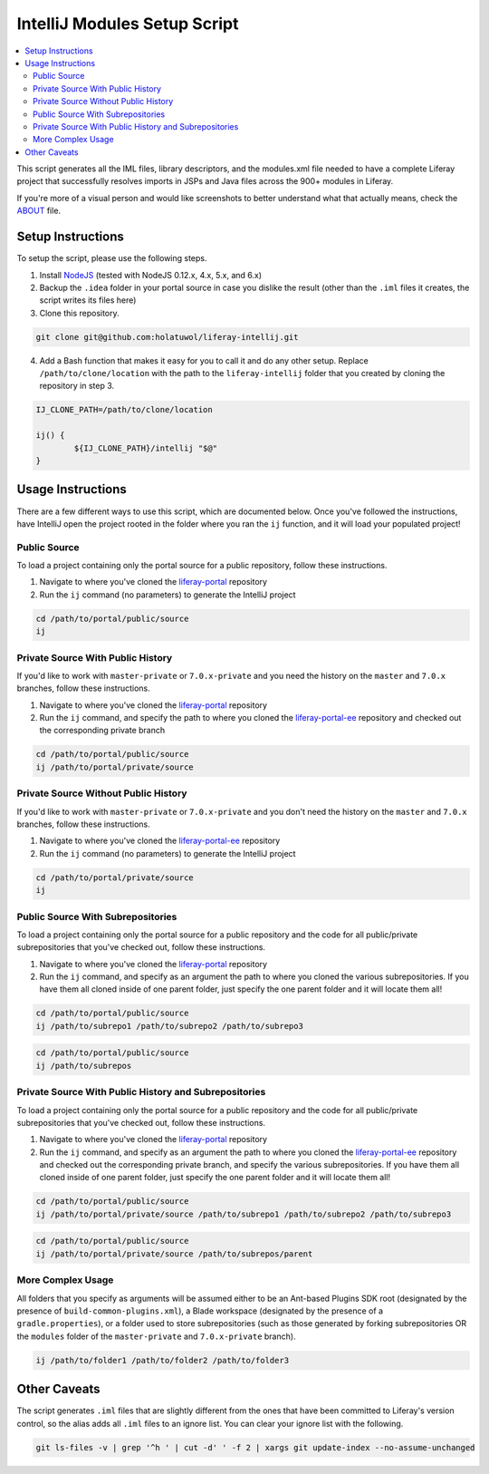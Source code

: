 IntelliJ Modules Setup Script
=============================

.. contents:: :local:

This script generates all the IML files, library descriptors, and the modules.xml file needed to have a complete Liferay project that successfully resolves imports in JSPs and Java files across the 900+ modules in Liferay.

If you're more of a visual person and would like screenshots to better understand what that actually means, check the `ABOUT <ABOUT.rst>`__ file.

Setup Instructions
------------------

To setup the script, please use the following steps.

1. Install `NodeJS <https://nodejs.org/en/download/releases/>`__ (tested with NodeJS 0.12.x, 4.x, 5.x, and 6.x)

2. Backup the ``.idea`` folder in your portal source in case you dislike the result (other than the ``.iml`` files it creates, the script writes its files here)

3. Clone this repository.

.. code-block:: bash

	git clone git@github.com:holatuwol/liferay-intellij.git

4. Add a Bash function that makes it easy for you to call it and do any other setup. Replace ``/path/to/clone/location`` with the path to the ``liferay-intellij`` folder that you created by cloning the repository in step 3.

.. code-block:: bash

	IJ_CLONE_PATH=/path/to/clone/location

	ij() {
		${IJ_CLONE_PATH}/intellij "$@"
	}

Usage Instructions
------------------

There are a few different ways to use this script, which are documented below. Once you've followed the instructions, have IntelliJ open the project rooted in the folder where you ran the ``ij`` function, and it will load your populated project!

Public Source
~~~~~~~~~~~~~

To load a project containing only the portal source for a public repository, follow these instructions.

1. Navigate to where you've cloned the `liferay-portal <https://github.com/liferay/liferay-portal>`__ repository
2. Run the ``ij`` command (no parameters) to generate the IntelliJ project

.. code-block:: bash

	cd /path/to/portal/public/source
	ij

Private Source With Public History
~~~~~~~~~~~~~~~~~~~~~~~~~~~~~~~~~~

If you'd like to work with ``master-private`` or ``7.0.x-private`` and you need the history on the ``master`` and ``7.0.x`` branches, follow these instructions.

1. Navigate to where you've cloned the `liferay-portal <https://github.com/liferay/liferay-portal>`__ repository
2. Run the ``ij`` command, and specify the path to where you cloned the `liferay-portal-ee <https://github.com/liferay/liferay-portal-ee>`__ repository and checked out the corresponding private branch

.. code-block:: bash

	cd /path/to/portal/public/source
	ij /path/to/portal/private/source

Private Source Without Public History
~~~~~~~~~~~~~~~~~~~~~~~~~~~~~~~~~~~~~

If you'd like to work with ``master-private`` or ``7.0.x-private`` and you don't need the history on the ``master`` and ``7.0.x`` branches, follow these instructions.

1. Navigate to where you've cloned the `liferay-portal-ee <https://github.com/liferay/liferay-portal-ee>`__ repository
2. Run the ``ij`` command (no parameters) to generate the IntelliJ project

.. code-block:: bash

	cd /path/to/portal/private/source
	ij

Public Source With Subrepositories
~~~~~~~~~~~~~~~~~~~~~~~~~~~~~~~~~~

To load a project containing only the portal source for a public repository and the code for all public/private subrepositories that you've checked out, follow these instructions.

1. Navigate to where you've cloned the `liferay-portal <https://github.com/liferay/liferay-portal>`__ repository
2. Run the ``ij`` command, and specify as an argument the path to where you cloned the various subrepositories. If you have them all cloned inside of one parent folder, just specify the one parent folder and it will locate them all!

.. code-block:: bash

	cd /path/to/portal/public/source
	ij /path/to/subrepo1 /path/to/subrepo2 /path/to/subrepo3

.. code-block:: bash

	cd /path/to/portal/public/source
	ij /path/to/subrepos

Private Source With Public History and Subrepositories
~~~~~~~~~~~~~~~~~~~~~~~~~~~~~~~~~~~~~~~~~~~~~~~~~~~~~~

To load a project containing only the portal source for a public repository and the code for all public/private subrepositories that you've checked out, follow these instructions.

1. Navigate to where you've cloned the `liferay-portal <https://github.com/liferay/liferay-portal>`__ repository
2. Run the ``ij`` command, and specify as an argument the path to where you cloned the `liferay-portal-ee <https://github.com/liferay/liferay-portal-ee>`__ repository and checked out the corresponding private branch, and specify the various subrepositories. If you have them all cloned inside of one parent folder, just specify the one parent folder and it will locate them all!

.. code-block:: bash

	cd /path/to/portal/public/source
	ij /path/to/portal/private/source /path/to/subrepo1 /path/to/subrepo2 /path/to/subrepo3

.. code-block:: bash

	cd /path/to/portal/public/source
	ij /path/to/portal/private/source /path/to/subrepos/parent

More Complex Usage
~~~~~~~~~~~~~~~~~~

All folders that you specify as arguments will be assumed either to be an Ant-based Plugins SDK root (designated by the presence of ``build-common-plugins.xml``), a Blade workspace (designated by the presence of a ``gradle.properties``), or a folder used to store subrepositories (such as those generated by forking subrepositories OR the ``modules`` folder of the ``master-private`` and ``7.0.x-private`` branch).

.. code-block:: bash

	ij /path/to/folder1 /path/to/folder2 /path/to/folder3

Other Caveats
-------------

The script generates ``.iml`` files that are slightly different from the ones that have been committed to Liferay's version control, so the alias adds all ``.iml`` files to an ignore list. You can clear your ignore list with the following.

.. code-block:: bash

	git ls-files -v | grep '^h ' | cut -d' ' -f 2 | xargs git update-index --no-assume-unchanged
